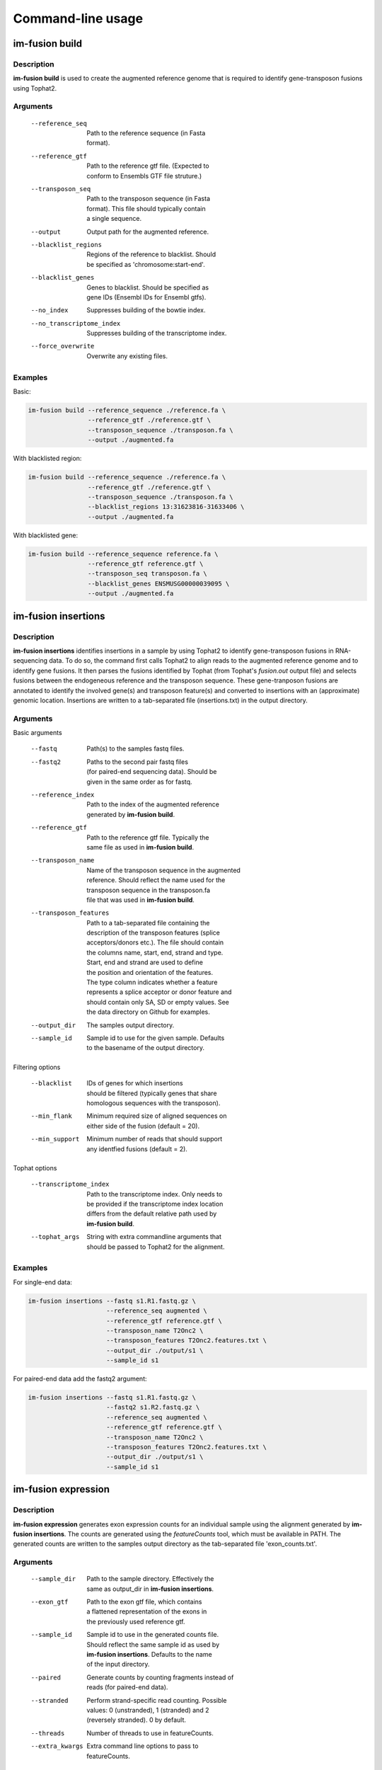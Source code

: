 Command-line usage
==================

.. _imfusion-build-usage:

im-fusion build
---------------

Description
~~~~~~~~~~~

**im-fusion build** is used to create the augmented reference genome that is
required to identify gene-transposon fusions using Tophat2.

Arguments
~~~~~~~~~

    --reference_seq           | Path to the reference sequence (in Fasta
                              | format).
    --reference_gtf           | Path to the reference gtf file. (Expected to
                              | conform to Ensembls GTF file struture.)
    --transposon_seq          | Path to the transposon sequence (in Fasta
                              | format). This file should typically contain
                              | a single sequence.
    --output                  | Output path for the augmented reference.
    --blacklist_regions       | Regions of the reference to blacklist. Should
                              | be specified as 'chromosome:start-end'.
    --blacklist_genes         | Genes to blacklist. Should be specified as
                              | gene IDs (Ensembl IDs for Ensembl gtfs).
    --no_index                | Suppresses building of the bowtie index.
    --no_transcriptome_index  | Suppresses building of the transcriptome index.
    --force_overwrite         | Overwrite any existing files.

Examples
~~~~~~~~

Basic:

.. code:: bash

    im-fusion build --reference_sequence ./reference.fa \
                    --reference_gtf ./reference.gtf \
                    --transposon_sequence ./transposon.fa \
                    --output ./augmented.fa

With blacklisted region:

.. code:: bash

    im-fusion build --reference_sequence ./reference.fa \
                    --reference_gtf ./reference.gtf \
                    --transposon_sequence ./transposon.fa \
                    --blacklist_regions 13:31623816-31633406 \
                    --output ./augmented.fa

With blacklisted gene:

.. code:: bash

    im-fusion build --reference_sequence reference.fa \
                    --reference_gtf reference.gtf \
                    --transposon_seq transposon.fa \
                    --blacklist_genes ENSMUSG00000039095 \
                    --output ./augmented.fa

.. _imfusion-insertions-usage:

im-fusion insertions
--------------------

Description
~~~~~~~~~~~

**im-fusion insertions** identifies insertions in a sample by
using Tophat2 to identify gene-transposon fusions in RNA-sequencing data. To
do so, the command first calls Tophat2 to align reads to the augmented
reference genome and to identify gene fusions. It then parses the fusions
identified by Tophat (from Tophat's *fusion.out* output file) and selects
fusions between the endogeneous reference and the transposon sequence. These
gene-tranposon fusions are annotated to identify the involved gene(s) and
transposon feature(s) and converted to insertions with an (approximate) genomic
location. Insertions are written to a tab-separated file (insertions.txt) in
the output directory.

Arguments
~~~~~~~~~

Basic arguments

    --fastq                  | Path(s) to the samples fastq files.
    --fastq2                 | Paths to the second pair fastq files
                             | (for paired-end sequencing data). Should be
                             | given in the same order as for fastq.
    --reference_index        | Path to the index of the augmented reference
                             | generated by **im-fusion build**.
    --reference_gtf          | Path to the reference gtf file. Typically the
                             | same file as used in **im-fusion build**.
    --transposon_name        | Name of the transposon sequence in the augmented
                             | reference. Should reflect the name used for the
                             | transposon sequence in the transposon.fa
                             | file that was used in **im-fusion build**.
    --transposon_features    | Path to a tab-separated file containing the
                             | description of the transposon features (splice
                             | acceptors/donors etc.). The file should contain
                             | the columns name, start, end, strand and type.
                             | Start, end and strand are used to define
                             | the position and orientation of the features.
                             | The type column indicates whether a feature
                             | represents a splice acceptor or donor feature and
                             | should contain only SA, SD or empty values. See
                             | the data directory on Github for examples.
    --output_dir             | The samples output directory.
    --sample_id              | Sample id to use for the given sample. Defaults
                             | to the basename of the output directory.

Filtering options

    --blacklist              | IDs of genes for which insertions
                             | should be filtered (typically genes that share
                             | homologous sequences with the transposon).
    --min_flank              | Minimum required size of aligned sequences on
                             | either side of the fusion (default = 20).
    --min_support            | Minimum number of reads that should support
                             | any identfied fusions (default = 2).

Tophat options

    --transcriptome_index    | Path to the transcriptome index. Only needs to
                             | be provided if the transcriptome index location
                             | differs from the default relative path used by
                             | **im-fusion build**.
    --tophat_args            | String with extra commandline arguments that
                             | should be passed to Tophat2 for the alignment.


Examples
~~~~~~~~

For single-end data:

.. code:: bash

    im-fusion insertions --fastq s1.R1.fastq.gz \
                         --reference_seq augmented \
                         --reference_gtf reference.gtf \
                         --transposon_name T2Onc2 \
                         --transposon_features T2Onc2.features.txt \
                         --output_dir ./output/s1 \
                         --sample_id s1

For paired-end data add the fastq2 argument:

.. code:: bash

    im-fusion insertions --fastq s1.R1.fastq.gz \
                         --fastq2 s1.R2.fastq.gz \
                         --reference_seq augmented \
                         --reference_gtf reference.gtf \
                         --transposon_name T2Onc2 \
                         --transposon_features T2Onc2.features.txt \
                         --output_dir ./output/s1 \
                         --sample_id s1

.. _imfusion-expression-usage:

im-fusion expression
--------------------

Description
~~~~~~~~~~~

**im-fusion expression** generates exon expression counts for an individual
sample using the alignment generated by **im-fusion insertions**. The counts
are generated using the *featureCounts* tool, which must be available in PATH.
The generated counts are written to the samples output directory as the
tab-separated file 'exon_counts.txt'.

Arguments
~~~~~~~~~

    --sample_dir             | Path to the sample directory. Effectively the
                             | same as output_dir in **im-fusion insertions**.
    --exon_gtf               | Path to the exon gtf file, which contains
                             | a flattened representation of the exons in
                             | the previously used reference gtf.
    --sample_id              | Sample id to use in the generated counts file.
                             | Should reflect the same sample id as used by
                             | **im-fusion insertions**. Defaults to the name
                             | of the input directory.
    --paired                 | Generate counts by counting fragments instead of
                             | reads (for paired-end data).
    --stranded               | Perform strand-specific read counting. Possible
                             | values: 0 (unstranded), 1 (stranded) and 2
                             | (reversely stranded). 0 by default.
    --threads                | Number of threads to use in featureCounts.
    --extra_kwargs           | Extra command line options to pass to
                             | featureCounts.

The easiest way to generate the required exon gtf file is to generate it from
the previously used reference.gtf file using the
dexseq_prepare_annotation.py script from `DEXSeq <http://bioconductor.org/packages/release/bioc/html/DEXSeq.html>`_. After
extracting the script from the DEXSeq package, the exon gtf can be generated
using the following command:

.. code:: bash

    python dexseq_prepare_annotation.py --aggr no reference.gtf exons.gtf

Examples
~~~~~~~~

For single-end data:

.. code:: bash

    im-fusion expression --sample_dir ./output/s1 \
                         --exon_gtf exons.gtf \
                         --sample_id s1

For paired-end data:

.. code:: bash

    im-fusion expression --sample_dir ./output/s1 \
                         --exon_gtf exons.gtf \
                         --sample_id s1 \
                         --paired



.. _imfusion-merge-usage:

im-fusion merge
---------------

Description
~~~~~~~~~~~

**im-fusion merge** merges individual samples into a combined dataset that
can be used in the CTG analysis. The command effectively concatenates the
individual results into a combined *insertions.txt* file and a combined
*exon_counts.txt* file.

Arguments
~~~~~~~~~

    --base_dir                 | Path to a base directory that contains outputs
                               | for individual samples as sub-directories.
    --output_base              | Base name of the merged output files.
    --samples                  | IDs of samples to subset the output to.

Examples
~~~~~~~~

Without subsetting:

.. code:: bash

    im-fusion merge --base_dir ./output \
                    --output_base ./output/merged

With subsetting:

.. code:: bash

    im-fusion merge --base_dir ./output \
                    --output_base ./output/merged \
                    --samples s1 s2

.. _imfusion-ctg-usage:

im-fusion ctg
-------------

Description
~~~~~~~~~~~

**im-fusion ctg** uses the combined insertions/expression dataset to identify
genes that are recurrently mutated across samples AND differentially expressed
by their insertions. To do so, the command performs two distinct significance
tests. The first test compares the number of insertions within a gene to what
would be expected by chance (modeled using a Poisson distribution). Genes with
significant p-values are selected as Commonly Targeted Genes (CTGs).

The second test is a differential expression test that compares the ratio of
expression before/after insertions in a CTG between samples with/without
insertions in the CTG. A CTG is considered to be differentially expressed if
samples with an insertion in the gene show a significant increase/decrease in
expression after the insertion site compared to samples without an insertion.
Genes that pass both tests are written to an output file.

Note that the differential expression test can be ommitted by not providing
the expression file as an argument. In this case, only the CTG test is
performed.

For more details on the implementation of the tests, please see our publication.

Arguments
~~~~~~~~~

Basic arguments

    --insertions             | Path to the merged insertions file from
                             | **im-fusion merge**.
    --reference_seq          | Path to the reference genome sequence (in
                             | fasta format). Can either be the augmented
                             | reference genome or the original reference.
    --reference_gtf          | Path to the reference gtf file. Typically the
                             | same file as used in **im-fusion build**.
    --output                 | Path for the output CTG file.
    --threshold              | Minimum corrected p-value for CTGs.
                             | (Default = 0.05).
    --pattern                | Regular expression reflecting the nucleotide
                             | sequence at which the use transposon typically
                             | integrates (if any). Used to correct for
                             | sequence integration biases along the genome.
                             | For example the pattern (AT|TA) is used for
                             | the T2onc2 transposon, which is biased towards
                             | integrations as TA sites.
    --window                 | Window around the gene within which we test
                             | a given gene for enrichment in insertions.

Insertion selection

    --chromosomes            | Chromosomes to consider. Used to omit
                             | specific chromosomes from the CTG analysis.
    --min_depth              | Minimum supporting number of reads for insertions
                             | to be included in the CTG analysis. Can be used
                             | to omit insertions with low support for more
                             | confidence in the analysis.

Differential expression

    --expression             | Path to the merged expression file from
                             | **im-fusion merge**.
    --exon_gtf               | Path to the exon gtf file. Typically the
                             | same file as used in **im-fusion expression**.
    --de_threshold           | Minimum p-value for a CTG to be considered
                             | as differentially expressed.

Examples
~~~~~~~~

With differential expression:

.. code:: bash

    im-fusion ctg --insertions ./merged.insertions.txt  \
                  --expression ./merged.exon_counts.txt \
                  --reference_seq ./reference.fa \
                  --reference_gtf ./reference.gtf \
                  --exon_gtf ./exons.gtf \
                  --output ctgs.txt

Without differential expression:

.. code:: bash

    im-fusion ctg --insertions ./merged.insertions.txt  \
                  --reference_seq ./reference.fa \
                  --reference_gtf ./reference.gtf \
                  --output ctgs.txt

With non-default significance thresholds:

.. code:: bash

    im-fusion ctg --insertions ./merged.insertions.txt  \
                  --expression ./merged.exon_counts.txt \
                  --reference_seq ./reference.fa \
                  --reference_gtf ./reference.gtf \
                  --exon_gtf ./exons.gtf \
                  --output ctgs.txt
                  --threshold 0.01
                  --de_threshold 0.1
